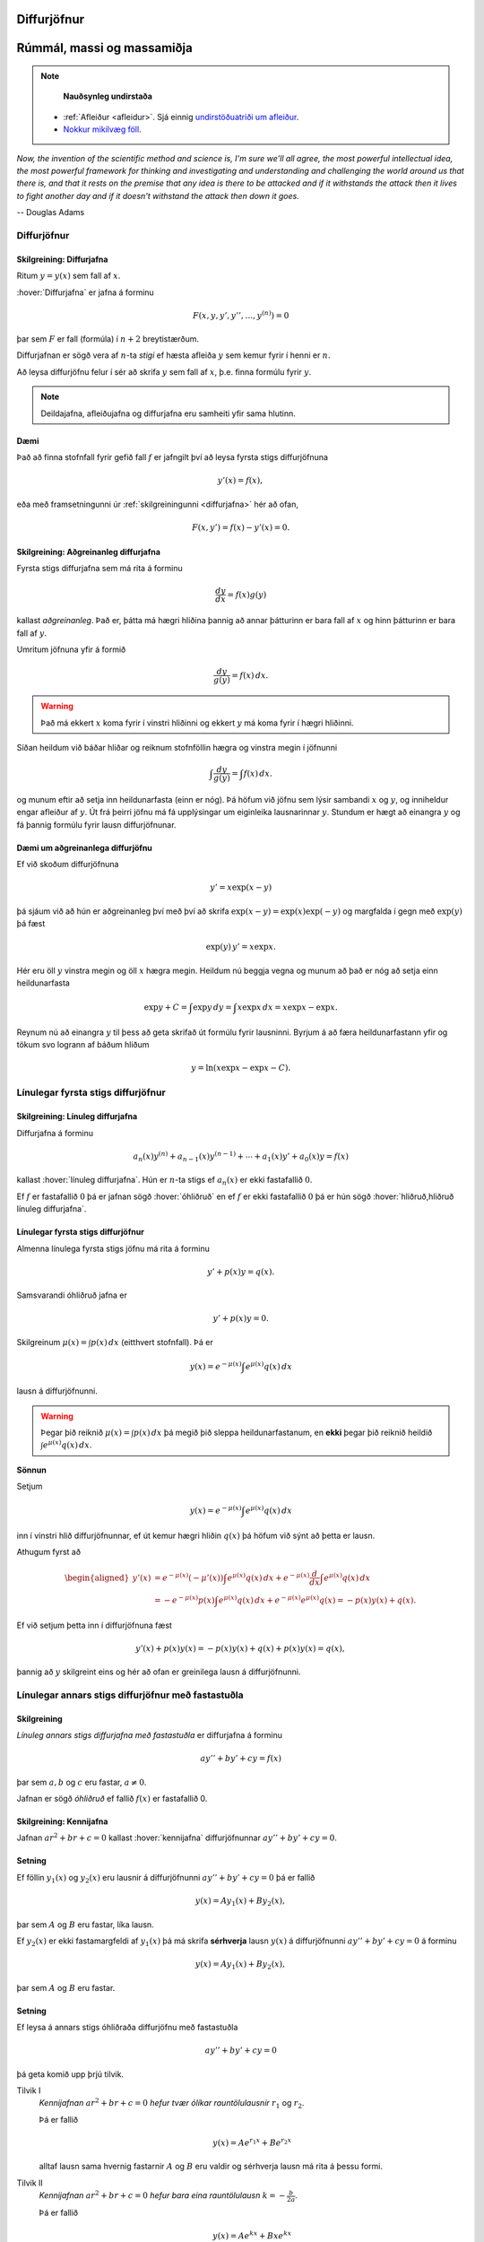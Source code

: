 Diffurjöfnur
============

Rúmmál, massi og massamiðja
===========================

.. note::
	**Nauðsynleg undirstaða**

  - :ref:`Afleiður <afleidur>`.  Sjá einnig `undirstöðuatriði um afleiður <https://edbook.hi.is/undirbuningur_stae/Kafli11.html>`_.

  - `Nokkur mikilvæg föll <https://edbook.hi.is/undirbuningur_stae/Kafli09.html#nokkur-mikilvaeg-foll>`_.

*Now, the invention of the scientific method and science is, I'm sure
we'll all agree, the most powerful intellectual idea, the most powerful
framework for thinking and investigating and understanding and challenging
the world around us that there is, and that it rests on the premise that
any idea is there to be attacked and if it withstands the attack then it
lives to fight another day and if it doesn't withstand the attack then
down it goes.*

-- Douglas Adams

.. index::
    diffurjafna
    see: afleiðujafna; diffurjafna
    see: deildajafna; diffurjafna
    diffurjafna; stig

Diffurjöfnur
------------

.. _diffurjafna:

Skilgreining: Diffurjafna
~~~~~~~~~~~~~~~~~~~~~~~~~

Ritum :math:`y=y(x)` sem fall af :math:`x`.

:hover:`Diffurjafna` er jafna á forminu

.. math:: F(x, y, y', y'', \ldots, y^{(n)})=0

þar sem :math:`F` er fall (formúla) í :math:`n+2` breytistærðum.

Diffurjafnan er sögð vera af :math:`n`-ta *stigi* ef hæsta afleiða :math:`y`
sem kemur fyrir í henni er :math:`n`.

Að leysa diffurjöfnu felur í sér að skrifa :math:`y` sem fall
af :math:`x`, þ.e. finna formúlu fyrir :math:`y`.

.. note::
    Deildajafna, afleiðujafna og diffurjafna eru samheiti yfir
    sama hlutinn.

Dæmi
~~~~

Það að finna stofnfall fyrir gefið fall :math:`f` er jafngilt því að leysa
fyrsta stigs diffurjöfnuna

.. math:: y'(x) = f(x),

eða með framsetningunni úr :ref:`skilgreiningunni <diffurjafna>` hér
að ofan,

.. math:: F(x,y') = f(x) - y'(x) = 0.

.. index::
    diffurjafna; aðgreinanleg

Skilgreining: Aðgreinanleg diffurjafna
~~~~~~~~~~~~~~~~~~~~~~~~~~~~~~~~~~~~~~

Fyrsta stigs diffurjafna sem má rita á forminu

.. math:: \frac{dy}{dx}=f(x)g(y)

kallast *aðgreinanleg*. Það er, þátta má hægri hliðina
þannig að annar þátturinn er bara fall af :math:`x` og hinn þátturinn er
bara fall af :math:`y`.

Umritum jöfnuna yfir á formið

.. math:: \frac{dy}{g(y)}=f(x)\,dx.

.. warning::
    Það má ekkert :math:`x` koma fyrir í vinstri hliðinni og
    ekkert :math:`y` má koma fyrir í hægri hliðinni.

Síðan heildum við báðar hliðar og reiknum stofnföllin hægra og vinstra
megin í jöfnunni

.. math:: \int\frac{dy}{g(y)}=\int f(x)\,dx.

og munum eftir að setja inn heildunarfasta (einn er nóg). Þá höfum við
jöfnu sem lýsir sambandi :math:`x` og :math:`y`, og inniheldur engar
afleiður af :math:`y`. Út frá þeirri jöfnu má fá upplýsingar um
eiginleika lausnarinnar :math:`y`. Stundum er hægt að einangra :math:`y`
og fá þannig formúlu fyrir lausn diffurjöfnunar.

Dæmi um aðgreinanlega diffurjöfnu
~~~~~~~~~~~~~~~~~~~~~~~~~~~~~~~~~

Ef við skoðum diffurjöfnuna

.. math::
	y' = x\exp(x-y)

þá sjáum við að hún er aðgreinanleg því með því að skrifa :math:`\exp(x-y) = \exp (x) \exp(-y)` og
margfalda í gegn með :math:`\exp (y)` þá fæst

.. math::
	\exp(y)\, y' = x\exp x.

Hér eru öll :math:`y` vinstra megin og öll :math:`x` hægra megin.
Heildum nú beggja vegna og munum að það er nóg að setja einn heildunarfasta

.. math::
	\exp{y} + C = \int \exp y \, dy = \int x\exp x\, dx = x\exp x - \exp x.

Reynum nú að einangra :math:`y` til þess að geta skrifað út formúlu fyrir lausninni.
Byrjum á að færa heildunarfastann yfir og tökum svo logrann af báðum hliðum

.. math::
	y = \ln(x\exp x - \exp x - C).

.. index::
    diffurjafna; línuleg

Línulegar fyrsta stigs diffurjöfnur
-----------------------------------

.. index::
    diffurjafna; hliðruð
    diffurjafna; óhliðruð

Skilgreining: Línuleg diffurjafna
~~~~~~~~~~~~~~~~~~~~~~~~~~~~~~~~~

Diffurjafna á forminu

.. math:: a_n(x)y^{(n)}+a_{n-1}(x)y^{(n-1)}+\cdots+a_1(x)y'+a_0(x)y=f(x)

kallast :hover:`línuleg diffurjafna`. Hún er :math:`n`-ta stigs ef
:math:`a_n(x)` er ekki fastafallið :math:`0`.

Ef :math:`f` er fastafallið :math:`0` þá er jafnan sögð :hover:`óhliðruð`
en ef :math:`f` er ekki fastafallið :math:`0` þá er hún
sögð :hover:`hliðruð,hliðruð línuleg diffurjafna`.

.. index::
    diffurjafna; fyrsta stigs

Línulegar fyrsta stigs diffurjöfnur
~~~~~~~~~~~~~~~~~~~~~~~~~~~~~~~~~~~

Almenna línulega fyrsta stigs jöfnu má rita á forminu

.. math:: y'+p(x)y=q(x).

Samsvarandi óhliðruð jafna er

.. math:: y'+p(x)y=0.

Skilgreinum :math:`\mu(x)=\int p(x)\,dx` (eitthvert stofnfall). Þá er

.. math:: y(x)=e^{-\mu(x)}\int e^{\mu(x)}q(x)\,dx

lausn á diffurjöfnunni.

.. warning::
    Þegar þið reiknið :math:`\mu(x)=\int p(x)\,dx` þá megið þið sleppa
    heildunarfastanum, en **ekki** þegar þið reiknið heildið
    :math:`\int e^{\mu(x)}q(x)\,dx`.

.. index::
    diffurjafna; annars stigs

.. begin-toggle::
	:label: Sýna sönnun
	:starthidden: True

**Sönnun**

Setjum

.. math:: y(x)=e^{-\mu(x)}\int e^{\mu(x)}q(x)\,dx

inn í vinstri hlið diffurjöfnunnar, ef út kemur hægri hliðin :math:`q(x)` þá
höfum við sýnt að þetta er lausn.

Athugum fyrst að

.. math::
	\begin{aligned}
	y'(x) &=e^{-\mu(x)}(-\mu'(x)) \int e^{\mu(x)}q(x)\, dx + e^{-\mu(x)} \frac{d}{dx} \int e^{\mu(x)}q(x)\,dx \\
	&= -e^{-\mu(x)}p(x)\int e^{\mu(x)}q(x)\, dx +  e^{-\mu(x)} e^{\mu(x)}q(x) = -p(x)y(x) + q(x).
	\end{aligned}

Ef við setjum þetta inn í diffurjöfnuna fæst

.. math::
	y'(x) + p(x)y(x) = -p(x)y(x) + q(x) + p(x)y(x) = q(x),

þannig að :math:`y` skilgreint eins og hér að ofan er greinilega lausn á diffurjöfnunni.

.. end-toggle::

Línulegar annars stigs diffurjöfnur með fastastuðla
---------------------------------------------------

Skilgreining
~~~~~~~~~~~~

*Línuleg annars stigs diffurjafna með fastastuðla* er diffurjafna á
forminu

.. math:: ay''+by'+cy=f(x)

þar sem :math:`a, b` og :math:`c` eru fastar, :math:`a\neq 0`.

Jafnan er sögð *óhliðruð* ef fallið :math:`f(x)` er
fastafallið 0.

.. index::
    diffurjafna; kennijafna

Skilgreining: Kennijafna
~~~~~~~~~~~~~~~~~~~~~~~~

Jafnan :math:`ar^2+br+c=0` kallast :hover:`kennijafna`
diffurjöfnunnar :math:`ay''+by'+cy=0`.

Setning
~~~~~~~

Ef föllin :math:`y_1(x)` og :math:`y_2(x)` eru lausnir á diffurjöfnunni
:math:`ay''+by'+cy=0` þá er fallið

.. math:: y(x)=Ay_1(x)+By_2(x),

þar sem :math:`A` og :math:`B` eru fastar, líka lausn.

Ef :math:`y_2(x)` er ekki fastamargfeldi af :math:`y_1(x)` þá má skrifa
**sérhverja** lausn :math:`y(x)` á diffurjöfnunni :math:`ay''+by'+cy=0`
á forminu

.. math:: y(x)=Ay_1(x)+By_2(x),

þar sem :math:`A` og :math:`B` eru fastar.

.. _2stigs-ohlidrud:

Setning
~~~~~~~

Ef leysa á annars stigs óhliðraða diffurjöfnu með fastastuðla

.. math:: ay''+by'+cy=0

þá geta komið upp þrjú tilvik.

Tilvik I
    *Kennijafnan* :math:`ar^2+br+c=0` *hefur tvær ólíkar rauntölulausnir*
    :math:`r_1` og :math:`r_2`.

    Þá er fallið

    .. math:: y(x)=Ae^{r_1x}+Be^{r_2x}

    alltaf lausn sama hvernig fastarnir :math:`A` og :math:`B` eru
    valdir og sérhverja lausn má rita á þessu formi.

Tilvik II
    *Kennijafnan* :math:`ar^2+br+c=0` *hefur bara eina rauntölulausn*
    :math:`k=-\frac{b}{2a}`.

    Þá er fallið

    .. math:: y(x)=Ae^{kx}+Bxe^{kx}

    alltaf lausn sama hvernig fastarnir :math:`A` og :math:`B` eru
    valdir og sérhverja lausn má rita á þessu formi.

Tilvik III
    *Kennijafnan* :math:`ar^2+br+c=0` *hefur engar rauntölulausnir.*

    Setjum :math:`k=-\frac{b}{2a}` og
    :math:`\omega=\frac{\sqrt{4ac-b^2}}{2a}`.

    Rætur kennijöfnunnar eru :math:`r_1=k+i\omega` og
    :math:`r_2=k-i\omega`.

    Þá er fallið

    .. math:: y(x)=Ae^{kx}\cos(\omega x)+Be^{kx}\sin(\omega x)

    alltaf lausn sama hvernig fastarnir :math:`A` og :math:`B` eru
    valdir og sérhverja lausn má rita á þessu formi.

Setning
~~~~~~~

Látum :math:`y_{\rm p}(x)` vera einhverja lausn á hliðruðu jöfnunni

.. math:: ay''+by'+cy=f(x).

Látum :math:`y_1(x)` og :math:`y_2(x)` vera lausnir sem fást úr :ref:`8.3.4 <2stigs-ohlidrud>` á
óhliðruðu jöfnunni

.. math:: ay''+by'+cy=0.

Sama hvernig fastarnir :math:`A` og :math:`B` eru valdir þá er fallið

.. math:: y(x)=Ay_1(x)+By_2(x)+y_{\rm p}(x)

alltaf lausn á diffurjöfnunni :math:`ay''+by'+cy=f(x)` og sérhverja
lausn má skrifa á þessu formi.

Ágiskanir
---------

Við höfum skoðað aðferðir til að leysa aðgreinanlegar diffurjöfnur,
línulegar fyrsta stigs diffurjöfnur og óhliðraðar línulegar
annars stigs diffurjöfnur með fastastuðla. Þessar jöfnur eru
samt bara pínulítið brot af öllum mögulegum diffurjöfnum og ef við
veljum diffurjöfnu af "handahófi" þá getum við yfirleitt ekki
leyst hana auðveldlega.

Þrátt fyrir þetta er ástæðulaust að gefast upp og fyrir ákveðinn flokk
af diffurjöfnum þá getum við stundum giskað á lausn, en þetta eru
**hliðraðar** línulegar annars stigs diffurjöfnur með fastastuðla.


.. index::
    diffurjafna; ágiskun
    diffurjafna; sérlausn

.. _ágiskun:

Ágiskun
~~~~~~~

Lausn á hliðruðu jöfnu :math:`ay''+by'+cy=f(x)` kallast *sérlausn*.
Stundum, ef :math:`f` er ekki of flókið, þá er mögulegt að giska á sérlausn.

Látum :math:`P_n(x)` standa fyrir einhverja :math:`n`-ta stigs margliðu
og látum :math:`A_n(x)` og :math:`B_n(x)` tákna :math:`n`-ta stigs
margliður með óákveðnum stuðlum.

-  Ef :math:`f(x)=P_n(x)` þá er giskað á :math:`y_{\rm p}(x)=x^mA_n(x)`.

-  Ef :math:`f(x)=P_n(x)e^{rx}` þá er giskað á
   :math:`y_{\rm p}(x)=x^mA_n(x)e^{rx}`.

-  Ef :math:`f(x)=P_n(x)e^{rx}\sin(kx)` þá er giskað á
   :math:`y_{\rm p}(x)=x^me^{rx}[A_n(x)\cos(kx)+B_n(x)\sin(kx)]`.

-  Ef :math:`f(x)=P_n(x)e^{rx}\cos(kx)` þá er giskað á
   :math:`y_{\rm p}(x)=x^me^{rx}[A_n(x)\cos(kx)+B_n(x)\sin(kx)]`.

Hér táknar :math:`m` minnstu töluna af tölunum 0, 1, 2 sem tryggir að
enginn liður í ágiskuninni sé lausn á óhliðruðu jöfnunni
:math:`ay''+by'+cy=0`.


Ef við erum búin að finna sérlausn :math:`y_p` og almenna lausn
:math:`y` á óhliðruðu jöfnunni :math:`ay''+by'+cy=0`, þá er
:math:`y+y_p` áfram lausn á hliðruðu jöfnunni. Reyndar er **sérhver**
lausn á óhliðruðu jöfnunni á forminu :math:`y+y_p`, bara
með mismundandi :math:`A` og :math:`B` í :math:`y`.

.. todo::
    Dæmi: sérlausn, almenn lausn og svo upphafsskilyrðum bætt við.

Samantekt
---------

Aðskiljanlegar jöfnur
~~~~~~~~~~~~~~~~~~~~~

Jöfnur sem hægt er að rita á forminu

.. math:: \frac{dy}{dx} = f(x)g(y),

má leysa með því að heilda og einangra :math:`y` út úr

.. math:: \int \frac 1{g(y)}\, dy = \int f(x)\, dx.

Línulegar fyrsta stigs jöfnur
~~~~~~~~~~~~~~~~~~~~~~~~~~~~~

Lausn við jöfnu á forminu

.. math:: y'(x) + p(x)y = q(x)

er gefin með

.. math:: y(x) = e^{-\mu(x)} \int e^{\mu(x)} q(x)\, dx,

þar sem :math:`\mu(x) = \int p(x)\, dx`.

Línulegar annars stigs jöfnur með fastastuðla
~~~~~~~~~~~~~~~~~~~~~~~~~~~~~~~~~~~~~~~~~~~~~

Lausn á :math:`ay''+by'+cy=0` er gefin með

Tilvik I
    :math:`y(x)=Ae^{r_1x}+Be^{r_2x}`
    ef kennijafnan hefur tvær ólíkar rauntölulausnir :math:`r_1` og
    :math:`r_2`.

Tilvik II
    :math:`y(x)=Ae^{kx}+Bxe^{kx}`
    ef kennijafnan :math:`ar^2+br+c=0` hefur bara eina tvöfalda rauntölulausn
    :math:`k=-\frac{b}{2a}`.

Tilvik III
    :math:`y(x)=Ae^{kx}\cos(\omega x)+Be^{kx}\sin(\omega x)`
    ef kennijafnan :math:`ar^2+br+c=0` hefur engar rauntölulausnir,
    bara tvinntölulausnir :math:`r_1=k+i\omega` og
    :math:`r_2=k-i\omega`, þar sem
    :math:`k=-\frac{b}{2a}` og :math:`\omega=\frac{\sqrt{4ac-b^2}}{2a}`.

Lausn á liðruðu jöfnunni  á :math:`ay''+by'+cy=f(x)` er mögulega hægt að finna
með :ref:`ásgiskun <Ágiskun>`. Sérhver lausn á óhliðruðu jöfnunni :math:`ay''+by'+cy=f(x)`
er svo á forminu :math:`y+y_p` þar sem :math:`y` er
lausn á óhliðruðu jöfnunni.
